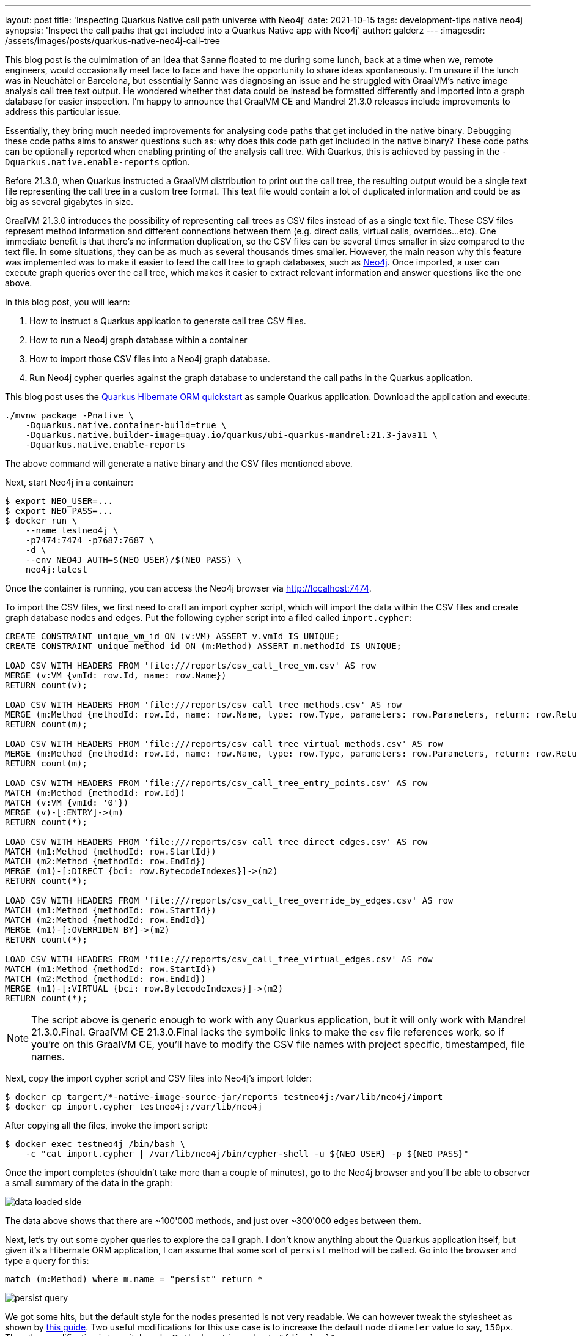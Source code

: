 ---
layout: post
title: 'Inspecting Quarkus Native call path universe with Neo4j'
date: 2021-10-15
tags: development-tips native neo4j
synopsis: 'Inspect the call paths that get included into a Quarkus Native app with Neo4j'
author: galderz
---
:imagesdir: /assets/images/posts/quarkus-native-neo4j-call-tree

This blog post is the culmimation of an idea that Sanne floated to me during some lunch,
back at a time when we, remote engineers, would occasionally meet face to face and have the opportunity to share ideas spontaneously.
I'm unsure if the lunch was in Neuchâtel or Barcelona,
but essentially Sanne was diagnosing an issue and he struggled with GraalVM's native image analysis call tree text output.
He wondered whether that data could be instead be formatted differently and imported into a graph database for easier inspection.
I'm happy to announce that GraalVM CE and Mandrel 21.3.0 releases include improvements to address this particular issue.

Essentially, they bring much needed improvements for analysing code paths that get included in the native binary.
Debugging these code paths aims to answer questions such as: why does this code path get included in the native binary?
These code paths can be optionally reported when enabling printing of the analysis call tree.
With Quarkus, this is achieved by passing in the `-Dquarkus.native.enable-reports` option.

Before 21.3.0, when Quarkus instructed a GraalVM distribution to print out the call tree,
the resulting output would be a single text file representing the call tree in a custom tree format.
This text file would contain a lot of duplicated information and could be as big as several gigabytes in size.

GraalVM 21.3.0 introduces the possibility of representing call trees as CSV files instead of as a single text file.
These CSV files represent method information and different connections between them
(e.g. direct calls, virtual calls, overrides...etc).
One immediate benefit is that there's no information duplication,
so the CSV files can be several times smaller in size compared to the text file.
In some situations, they can be as much as several thousands times smaller.
However, the main reason why this feature was implemented was
to make it easier to feed the call tree to graph databases, such as
https://neo4j.com/[Neo4j].
Once imported, a user can execute graph queries over the call tree,
which makes it easier to extract relevant information and answer questions like the one above.

In this blog post, you will learn:

1. How to instruct a Quarkus application to generate call tree CSV files.
2. How to run a Neo4j graph database within a container
3. How to import those CSV files into a Neo4j graph database.
4. Run Neo4j cypher queries against the graph database to understand the call paths in the Quarkus application.

This blog post uses the
https://github.com/quarkusio/quarkus-quickstarts/tree/main/hibernate-orm-quickstart[Quarkus Hibernate ORM quickstart]
as sample Quarkus application.
Download the application and execute:

```
./mvnw package -Pnative \
    -Dquarkus.native.container-build=true \
    -Dquarkus.native.builder-image=quay.io/quarkus/ubi-quarkus-mandrel:21.3-java11 \
    -Dquarkus.native.enable-reports
```

The above command will generate a native binary and the CSV files mentioned above.

Next, start Neo4j in a container:

```
$ export NEO_USER=...
$ export NEO_PASS=...
$ docker run \
    --name testneo4j \
    -p7474:7474 -p7687:7687 \
    -d \
    --env NEO4J_AUTH=$(NEO_USER)/$(NEO_PASS) \
    neo4j:latest
```

Once the container is running,
you can access the Neo4j browser via http://localhost:7474[http://localhost:7474].

To import the CSV files, we first need to craft an import cypher script,
which will import the data within the CSV files and create graph database nodes and edges.
Put the following cypher script into a filed called `import.cypher`:

```
CREATE CONSTRAINT unique_vm_id ON (v:VM) ASSERT v.vmId IS UNIQUE;
CREATE CONSTRAINT unique_method_id ON (m:Method) ASSERT m.methodId IS UNIQUE;

LOAD CSV WITH HEADERS FROM 'file:///reports/csv_call_tree_vm.csv' AS row
MERGE (v:VM {vmId: row.Id, name: row.Name})
RETURN count(v);

LOAD CSV WITH HEADERS FROM 'file:///reports/csv_call_tree_methods.csv' AS row
MERGE (m:Method {methodId: row.Id, name: row.Name, type: row.Type, parameters: row.Parameters, return: row.Return, display: row.Display})
RETURN count(m);

LOAD CSV WITH HEADERS FROM 'file:///reports/csv_call_tree_virtual_methods.csv' AS row
MERGE (m:Method {methodId: row.Id, name: row.Name, type: row.Type, parameters: row.Parameters, return: row.Return, display: row.Display})
RETURN count(m);

LOAD CSV WITH HEADERS FROM 'file:///reports/csv_call_tree_entry_points.csv' AS row
MATCH (m:Method {methodId: row.Id})
MATCH (v:VM {vmId: '0'})
MERGE (v)-[:ENTRY]->(m)
RETURN count(*);

LOAD CSV WITH HEADERS FROM 'file:///reports/csv_call_tree_direct_edges.csv' AS row
MATCH (m1:Method {methodId: row.StartId})
MATCH (m2:Method {methodId: row.EndId})
MERGE (m1)-[:DIRECT {bci: row.BytecodeIndexes}]->(m2)
RETURN count(*);

LOAD CSV WITH HEADERS FROM 'file:///reports/csv_call_tree_override_by_edges.csv' AS row
MATCH (m1:Method {methodId: row.StartId})
MATCH (m2:Method {methodId: row.EndId})
MERGE (m1)-[:OVERRIDEN_BY]->(m2)
RETURN count(*);

LOAD CSV WITH HEADERS FROM 'file:///reports/csv_call_tree_virtual_edges.csv' AS row
MATCH (m1:Method {methodId: row.StartId})
MATCH (m2:Method {methodId: row.EndId})
MERGE (m1)-[:VIRTUAL {bci: row.BytecodeIndexes}]->(m2)
RETURN count(*);
```

NOTE: The script above is generic enough to work with any Quarkus application,
but it will only work with Mandrel 21.3.0.Final.
GraalVM CE 21.3.0.Final lacks the symbolic links to make the `csv` file references work,
so if you're on this GraalVM CE, you'll have to modify the CSV file names with project specific, timestamped, file names.

Next, copy the import cypher script and CSV files into Neo4j's import folder:

```
$ docker cp targert/*-native-image-source-jar/reports testneo4j:/var/lib/neo4j/import
$ docker cp import.cypher testneo4j:/var/lib/neo4j
```

After copying all the files, invoke the import script:

```
$ docker exec testneo4j /bin/bash \
    -c "cat import.cypher | /var/lib/neo4j/bin/cypher-shell -u ${NEO_USER} -p ${NEO_PASS}"
```

Once the import completes (shouldn't take more than a couple of minutes),
go to the Neo4j browser and you'll be able to observer a small summary of the data in the graph:

image::data-loaded-side.png[]

The data above shows that there are ~100'000 methods,
and just over ~300'000 edges between them.

Next, let's try out some cypher queries to explore the call graph.
I don't know anything about the Quarkus application itself,
but given it's a Hibernate ORM application,
I can assume that some sort of `persist` method will be called.
Go into the browser and type a query for this:

```
match (m:Method) where m.name = "persist" return *
```

image::persist-query.png[]

We got some hits,
but the default style for the nodes presented is not very readable.
We can however tweak the stylesheet as shown by
https://neo4j.com/developer/neo4j-browser/#browser-styling-adv[this guide].
Two useful modifications for this use case is to increase the default `node` `diameter` value to say, `150px`.
The other modification is to switch `node.Method` `caption` value to `"{display}"`.

NOTE: `display` is a field within each method that shows a shortened id of the method,
that includes package and classname (only the first letter of each),
and the method name in camel case with single letters.
E.g. `j.p.EM.persist` would be the `display` for the `persist` method in `javax.persistence.EntityManager`.

Let's repeat the query after modifying the browser style and moving the nodes to clearly view them:

image::persist-query-big-nodes.png[]

We can see above that one of the `persist` is to `javax.persistence.EntityManager`.
This is the JPA method for persisting entities and the one we'll be exploring further.
Let's narrow the query down to that one to have a clearer view:

```
match (m:Method) where m.name = "persist" and m.type =~ ".*EntityManager" return *
```

image::entitymanager-persist-query.png[]

If we select the node,
notice how we get information about the method itself.

Going back to the original question,
we wanted to find out why a given code path gets included.
One way to do it is to start by the method itself,
and then walk backwards to find what links
(e.g. direct calls, virtual calls, overrides...etc)
exist to that method within a certain depth.
For example, let's try to find what other methods have a direct link to the `persist` method:

```
match (m:Method) <- [r*1..1] - (o) where m.name = "persist" and m.type =~ ".*EntityManager" return *
```

image::entitymanager-persist-depth-1-query.png[]

Aha, so there's only one path and that's a virtual call (iow, an interface call) that comes from the `create` method in the `org.acme.hibernate.orm.FruitResource` class,
which takes a `org.acme.hibernate.orm.Fruit` parameter and returns a `javax.ws.rs.core.Response`.

Next, let's expand the query further and try to find all links with a depth of 2 to the `persist` method:

```
match (m:Method) <- [r*1..2] - (o) where m.name = "persist" and m.type =~ ".*EntityManager" return *
```

image::entitymanager-persist-depth-2-query.png[]

image::subclass.png[]

image::reflection-access-holder.png[]

As we peel further back,
we start to see some generated classes that invoke the `create` method in `org.acme.hibernate.orm.FruitResource`.
`org.acme.hibernate.orm.FruitResource_ClientProxy` and `org.acme.hibernate.orm.FruitResource_Subclass` both directly call the method.
One more interesting call comes the `FruitResource_create_d0...` method in `com.oracle.svm.core.reflect.ReflectionAccessorHolder`.
This essentially means that the `create` method has been registered in GraalVM for access via reflection.

If we query for a depth of 3, we'll find that the reflection access is an entry point.
So, we've found the shortest path to the `persist` method,
but that's not necessarily the only path:

image::entitymanager-persist-depth-3-query.png[]

You can continue going up layers, 
but unfortunately if you reach a depth with too many nodes,
the Neo4j browser will be unable  visualize them all.
In this particular case, we've observed that this happens at depth of 6.
We've checked and the query returns quickly if we execute it directly using the `cypher-shell`:

```
$ docker exec testneo4j /var/lib/neo4j/bin/cypher-shell -u neo4j -p test \
    "match (m:Method) <- [r*1..6] - (o) where m.name = \"persist\" and m.type =~ \".*EntityManager\" return *"
```

We've only just started exploring the possibilities of Neo4j for this use case,
and so we still have to learn all the tips and tricks to make the most out of it.
As we learn more we'll share any tips or query templates with the community.
